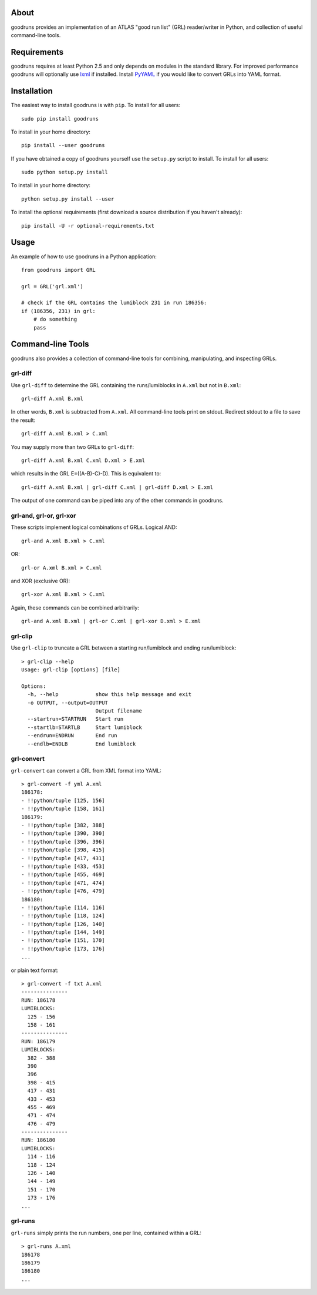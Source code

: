 .. -*- mode: rst -*-

About
=====

goodruns provides an implementation of an ATLAS "good run list" (GRL)
reader/writer in Python, and collection of useful command-line tools.


Requirements
============

goodruns requires at least Python 2.5 and only depends on modules in the standard library.
For improved performance goodruns will optionally use `lxml <http://pypi.python.org/pypi/lxml/2.3>`_
if installed. Install `PyYAML <http://pypi.python.org/pypi/PyYAML/>`_ if you would
like to convert GRLs into YAML format.


Installation
============

The easiest way to install goodruns is with ``pip``.
To install for all users::

    sudo pip install goodruns

To install in your home directory::

    pip install --user goodruns

If you have obtained a copy of goodruns yourself use the ``setup.py``
script to install. To install for all users::

    sudo python setup.py install

To install in your home directory::

    python setup.py install --user

To install the optional requirements
(first download a source distribution if you haven't already)::

    pip install -U -r optional-requirements.txt


Usage
=====

An example of how to use goodruns in a Python application::

    from goodruns import GRL

    grl = GRL('grl.xml')
    
    # check if the GRL contains the lumiblock 231 in run 186356:
    if (186356, 231) in grl:
        # do something
        pass


Command-line Tools
==================

goodruns also provides a collection of command-line tools
for combining, manipulating, and inspecting GRLs.

grl-diff
^^^^^^^^

Use ``grl-diff`` to determine the GRL containing the runs/lumiblocks in ``A.xml`` but not in ``B.xml``::
    
    grl-diff A.xml B.xml

In other words, ``B.xml`` is subtracted from ``A.xml``.
All command-line tools print on stdout. Redirect stdout to a file to save the result::

    grl-diff A.xml B.xml > C.xml

You may supply more than two GRLs to ``grl-diff``::

    grl-diff A.xml B.xml C.xml D.xml > E.xml

which results in the GRL E=((A-B)-C)-D). This is equivalent to::

    grl-diff A.xml B.xml | grl-diff C.xml | grl-diff D.xml > E.xml

The output of one command can be piped into any of the other commands in goodruns.

grl-and, grl-or, grl-xor
^^^^^^^^^^^^^^^^^^^^^^^^

These scripts implement logical combinations of GRLs. Logical AND::

    grl-and A.xml B.xml > C.xml

OR::

    grl-or A.xml B.xml > C.xml

and XOR (exclusive OR)::

    grl-xor A.xml B.xml > C.xml

Again, these commands can be combined arbitrarily::

    grl-and A.xml B.xml | grl-or C.xml | grl-xor D.xml > E.xml

grl-clip
^^^^^^^^

Use ``grl-clip`` to truncate a GRL between a starting run/lumiblock and ending run/lumiblock::

    > grl-clip --help
    Usage: grl-clip [options] [file]

    Options:
      -h, --help            show this help message and exit
      -o OUTPUT, --output=OUTPUT
                            Output filename
      --startrun=STARTRUN   Start run
      --startlb=STARTLB     Start lumiblock
      --endrun=ENDRUN       End run
      --endlb=ENDLB         End lumiblock

grl-convert
^^^^^^^^^^^

``grl-convert`` can convert a GRL from XML format into YAML::

    > grl-convert -f yml A.xml
    186178:
    - !!python/tuple [125, 156]
    - !!python/tuple [158, 161]
    186179:
    - !!python/tuple [382, 388]
    - !!python/tuple [390, 390]
    - !!python/tuple [396, 396]
    - !!python/tuple [398, 415]
    - !!python/tuple [417, 431]
    - !!python/tuple [433, 453]
    - !!python/tuple [455, 469]
    - !!python/tuple [471, 474]
    - !!python/tuple [476, 479]
    186180:
    - !!python/tuple [114, 116]
    - !!python/tuple [118, 124]
    - !!python/tuple [126, 140]
    - !!python/tuple [144, 149]
    - !!python/tuple [151, 170]
    - !!python/tuple [173, 176]
    ...

or plain text format::

    > grl-convert -f txt A.xml
    ---------------
    RUN: 186178
    LUMIBLOCKS:
      125 - 156
      158 - 161
    ---------------
    RUN: 186179
    LUMIBLOCKS:
      382 - 388
      390
      396
      398 - 415
      417 - 431
      433 - 453
      455 - 469
      471 - 474
      476 - 479
    ---------------
    RUN: 186180
    LUMIBLOCKS:
      114 - 116
      118 - 124
      126 - 140
      144 - 149
      151 - 170
      173 - 176
    ...

grl-runs
^^^^^^^^

``grl-runs`` simply prints the run numbers, one per line, contained within a GRL::

    > grl-runs A.xml
    186178
    186179
    186180
    ...
